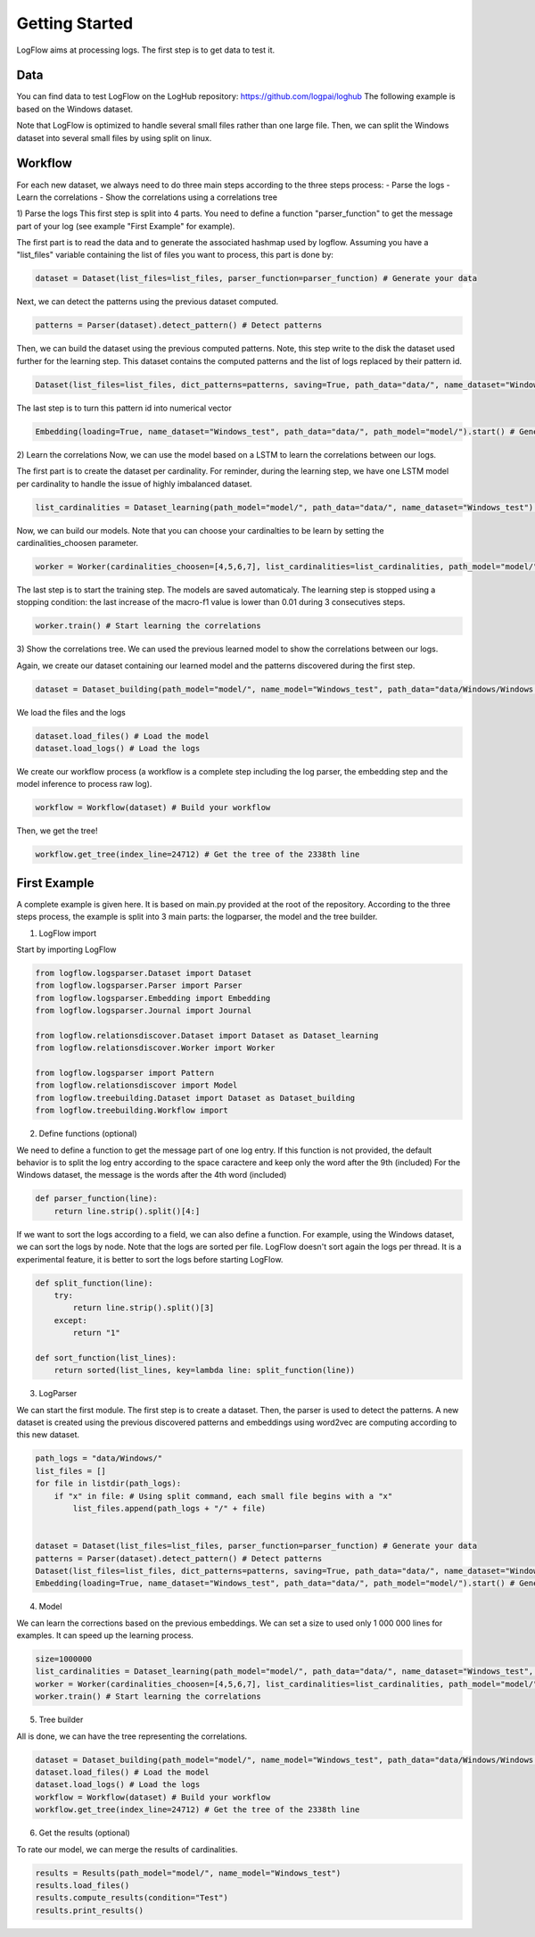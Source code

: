 Getting Started
===============

LogFlow aims at processing logs. The first step is to get data to test it.

Data
----

You can find data to test LogFlow on the LogHub repository: https://github.com/logpai/loghub The following example is based on the Windows dataset.

Note that LogFlow is optimized to handle several small files rather than one large file. Then, we can split the Windows dataset into several small files by using split on linux.


Workflow
--------

For each new dataset, we always need to do three main steps according to the three steps process:
- Parse the logs
- Learn the correlations
- Show the correlations using a correlations tree

1) Parse the logs
This first step is split into 4 parts. You need to define a function "parser_function" to get the message part of your log (see example "First Example" for example). 

The first part is to read the data and to generate the associated hashmap used by logflow.
Assuming you have a "list_files" variable containing the list of files you want to process, this part is done by:

.. code-block:: python3

    dataset = Dataset(list_files=list_files, parser_function=parser_function) # Generate your data

Next, we can detect the patterns using the previous dataset computed.

.. code-block:: python3

    patterns = Parser(dataset).detect_pattern() # Detect patterns

Then, we can build the dataset using the previous computed patterns. Note, this step write to the disk the dataset used further for the learning step.
This dataset contains the computed patterns and the list of logs replaced by their pattern id.

.. code-block:: python3

    Dataset(list_files=list_files, dict_patterns=patterns, saving=True, path_data="data/", name_dataset="Windows_test", path_model="model/", parser_function=parser_function) # Apply the detected patterns to the data

The last step is to turn this pattern id into numerical vector

.. code-block:: python3

    Embedding(loading=True, name_dataset="Windows_test", path_data="data/", path_model="model/").start() # Generate embedding for the LSTM


2) Learn the correlations
Now, we can use the model based on a LSTM to learn the correlations between our logs.

The first part is to create the dataset per cardinality. For reminder, during the learning step, we have one LSTM model per cardinality to handle the issue of highly imbalanced dataset.

.. code-block:: python3

    list_cardinalities = Dataset_learning(path_model="model/", path_data="data/", name_dataset="Windows_test").run() # Create your dataset
    
Now, we can build our models. Note that you can choose your cardinalties to be learn by setting the cardinalities_choosen parameter.

.. code-block:: python3

    worker = Worker(cardinalities_choosen=[4,5,6,7], list_cardinalities=list_cardinalities, path_model="model/", name_dataset="Windows_test") # Create the worker

The last step is to start the training step. The models are saved automaticaly. The learning step is stopped using a stopping condition: the last increase of the macro-f1 value is lower than 0.01 during 3 consecutives steps.

.. code-block:: python3

    worker.train() # Start learning the correlations

3) Show the correlations tree.
We can used the previous learned model to show the correlations between our logs.

Again, we create our dataset containing our learned model and the patterns discovered during the first step.

.. code-block:: python3

    dataset = Dataset_building(path_model="model/", name_model="Windows_test", path_data="data/Windows/Windows.log", parser_function=parser_function) # Build your dataset

We load the files and the logs

.. code-block:: python3

    dataset.load_files() # Load the model
    dataset.load_logs() # Load the logs

We create our workflow process (a workflow is a complete step including the log parser, the embedding step and the model inference to process raw log).

.. code-block:: python3

    workflow = Workflow(dataset) # Build your workflow

Then, we get the tree!

.. code-block:: python3

        workflow.get_tree(index_line=24712) # Get the tree of the 2338th line


First Example
-------------
A complete example is given here. It is based on main.py provided at the root of the repository.
According to the three steps process, the example is split into 3 main parts: the logparser, the model and the tree builder.

1) LogFlow import

Start by importing LogFlow

.. code-block:: python3

    from logflow.logsparser.Dataset import Dataset
    from logflow.logsparser.Parser import Parser
    from logflow.logsparser.Embedding import Embedding
    from logflow.logsparser.Journal import Journal

    from logflow.relationsdiscover.Dataset import Dataset as Dataset_learning
    from logflow.relationsdiscover.Worker import Worker

    from logflow.logsparser import Pattern
    from logflow.relationsdiscover import Model
    from logflow.treebuilding.Dataset import Dataset as Dataset_building
    from logflow.treebuilding.Workflow import 

2) Define functions (optional)

We need to define a function to get the message part of one log entry. If this function is not provided, the default behavior is to split the log entry according to the space caractere and keep only the word after the 9th (included)
For the Windows dataset, the message is the words after the 4th word (included)

.. code-block:: python3

    def parser_function(line):
        return line.strip().split()[4:]

If we want to sort the logs according to a field, we can also define a function. For example, using the Windows dataset, we can sort the logs by node.
Note that the logs are sorted per file. LogFlow doesn't sort again the logs per thread. It is a experimental feature, it is better to sort the logs before starting LogFlow.

.. code-block:: python3

    def split_function(line):
        try:
            return line.strip().split()[3]
        except:
            return "1"

    def sort_function(list_lines):
        return sorted(list_lines, key=lambda line: split_function(line))

3) LogParser

We can start the first module. The first step is to create a dataset. Then, the parser is used to detect the patterns.
A new dataset is created using the previous discovered patterns and embeddings using word2vec are computing according to this new dataset.

.. code-block:: python3

    path_logs = "data/Windows/"
    list_files = []
    for file in listdir(path_logs):
        if "x" in file: # Using split command, each small file begins with a "x"
            list_files.append(path_logs + "/" + file)


    dataset = Dataset(list_files=list_files, parser_function=parser_function) # Generate your data
    patterns = Parser(dataset).detect_pattern() # Detect patterns
    Dataset(list_files=list_files, dict_patterns=patterns, saving=True, path_data="data/", name_dataset="Windows_test", path_model="model/", parser_function=parser_function, sort_function=sort_function) # Apply the detected patterns to the data
    Embedding(loading=True, name_dataset="Windows_test", path_data="data/", path_model="model/").start() # Generate embedding for the LSTM


4) Model

We can learn the corrections based on the previous embeddings. We can set a size to used only 1 000 000 lines for examples. It can speed up the learning process.

.. code-block:: python3

    size=1000000
    list_cardinalities = Dataset_learning(path_model="model/", path_data="data/", name_dataset="Windows_test", size=size).run() # Create your dataset
    worker = Worker(cardinalities_choosen=[4,5,6,7], list_cardinalities=list_cardinalities, path_model="model/", name_dataset="Windows_test") # Create the worker
    worker.train() # Start learning the correlations

5) Tree builder

All is done, we can have the tree representing the correlations.

.. code-block:: python3

    dataset = Dataset_building(path_model="model/", name_model="Windows_test", path_data="data/Windows/Windows.log", parser_function=parser_function) # Build your dataset
    dataset.load_files() # Load the model
    dataset.load_logs() # Load the logs
    workflow = Workflow(dataset) # Build your workflow
    workflow.get_tree(index_line=24712) # Get the tree of the 2338th line

6) Get the results (optional)

To rate our model, we can merge the results of cardinalities. 

.. code-block:: python3

    results = Results(path_model="model/", name_model="Windows_test")
    results.load_files()
    results.compute_results(condition="Test")
    results.print_results()